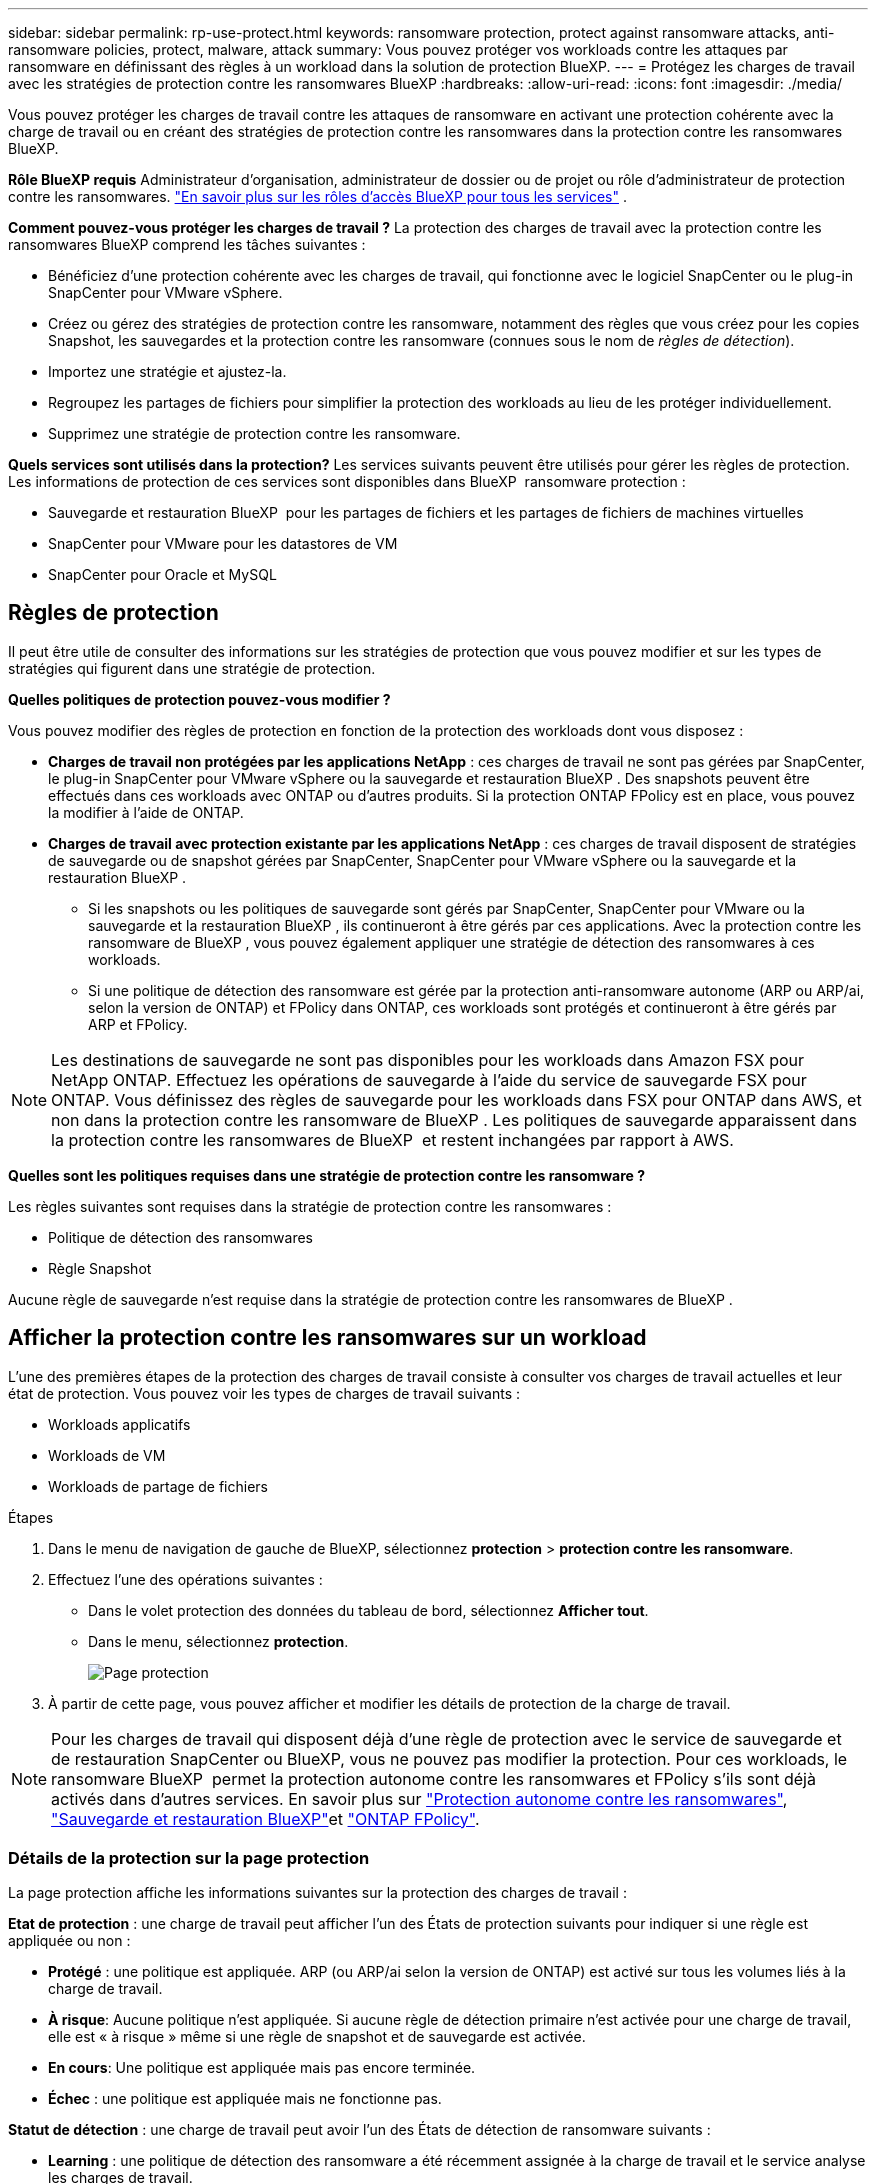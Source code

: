 ---
sidebar: sidebar 
permalink: rp-use-protect.html 
keywords: ransomware protection, protect against ransomware attacks, anti-ransomware policies, protect, malware, attack 
summary: Vous pouvez protéger vos workloads contre les attaques par ransomware en définissant des règles à un workload dans la solution de protection BlueXP. 
---
= Protégez les charges de travail avec les stratégies de protection contre les ransomwares BlueXP
:hardbreaks:
:allow-uri-read: 
:icons: font
:imagesdir: ./media/


[role="lead"]
Vous pouvez protéger les charges de travail contre les attaques de ransomware en activant une protection cohérente avec la charge de travail ou en créant des stratégies de protection contre les ransomwares dans la protection contre les ransomwares BlueXP.

*Rôle BlueXP requis* Administrateur d'organisation, administrateur de dossier ou de projet ou rôle d'administrateur de protection contre les ransomwares.  https://docs.netapp.com/us-en/bluexp-setup-admin/reference-iam-predefined-roles.html["En savoir plus sur les rôles d'accès BlueXP pour tous les services"^] .

*Comment pouvez-vous protéger les charges de travail ?* La protection des charges de travail avec la protection contre les ransomwares BlueXP comprend les tâches suivantes :

* Bénéficiez d'une protection cohérente avec les charges de travail, qui fonctionne avec le logiciel SnapCenter ou le plug-in SnapCenter pour VMware vSphere.
* Créez ou gérez des stratégies de protection contre les ransomware, notamment des règles que vous créez pour les copies Snapshot, les sauvegardes et la protection contre les ransomware (connues sous le nom de _règles de détection_).
* Importez une stratégie et ajustez-la.
* Regroupez les partages de fichiers pour simplifier la protection des workloads au lieu de les protéger individuellement.
* Supprimez une stratégie de protection contre les ransomware.


*Quels services sont utilisés dans la protection?* Les services suivants peuvent être utilisés pour gérer les règles de protection. Les informations de protection de ces services sont disponibles dans BlueXP  ransomware protection :

* Sauvegarde et restauration BlueXP  pour les partages de fichiers et les partages de fichiers de machines virtuelles
* SnapCenter pour VMware pour les datastores de VM
* SnapCenter pour Oracle et MySQL




== Règles de protection

Il peut être utile de consulter des informations sur les stratégies de protection que vous pouvez modifier et sur les types de stratégies qui figurent dans une stratégie de protection.

*Quelles politiques de protection pouvez-vous modifier ?*

Vous pouvez modifier des règles de protection en fonction de la protection des workloads dont vous disposez :

* *Charges de travail non protégées par les applications NetApp* : ces charges de travail ne sont pas gérées par SnapCenter, le plug-in SnapCenter pour VMware vSphere ou la sauvegarde et restauration BlueXP . Des snapshots peuvent être effectués dans ces workloads avec ONTAP ou d'autres produits. Si la protection ONTAP FPolicy est en place, vous pouvez la modifier à l'aide de ONTAP.
* *Charges de travail avec protection existante par les applications NetApp* : ces charges de travail disposent de stratégies de sauvegarde ou de snapshot gérées par SnapCenter, SnapCenter pour VMware vSphere ou la sauvegarde et la restauration BlueXP .
+
** Si les snapshots ou les politiques de sauvegarde sont gérés par SnapCenter, SnapCenter pour VMware ou la sauvegarde et la restauration BlueXP , ils continueront à être gérés par ces applications. Avec la protection contre les ransomware de BlueXP , vous pouvez également appliquer une stratégie de détection des ransomwares à ces workloads.
** Si une politique de détection des ransomware est gérée par la protection anti-ransomware autonome (ARP ou ARP/ai, selon la version de ONTAP) et FPolicy dans ONTAP, ces workloads sont protégés et continueront à être gérés par ARP et FPolicy.





NOTE: Les destinations de sauvegarde ne sont pas disponibles pour les workloads dans Amazon FSX pour NetApp ONTAP. Effectuez les opérations de sauvegarde à l'aide du service de sauvegarde FSX pour ONTAP. Vous définissez des règles de sauvegarde pour les workloads dans FSX pour ONTAP dans AWS, et non dans la protection contre les ransomware de BlueXP . Les politiques de sauvegarde apparaissent dans la protection contre les ransomwares de BlueXP  et restent inchangées par rapport à AWS.

*Quelles sont les politiques requises dans une stratégie de protection contre les ransomware ?*

Les règles suivantes sont requises dans la stratégie de protection contre les ransomwares :

* Politique de détection des ransomwares
* Règle Snapshot


Aucune règle de sauvegarde n'est requise dans la stratégie de protection contre les ransomwares de BlueXP .



== Afficher la protection contre les ransomwares sur un workload

L'une des premières étapes de la protection des charges de travail consiste à consulter vos charges de travail actuelles et leur état de protection. Vous pouvez voir les types de charges de travail suivants :

* Workloads applicatifs
* Workloads de VM
* Workloads de partage de fichiers


.Étapes
. Dans le menu de navigation de gauche de BlueXP, sélectionnez *protection* > *protection contre les ransomware*.
. Effectuez l'une des opérations suivantes :
+
** Dans le volet protection des données du tableau de bord, sélectionnez *Afficher tout*.
** Dans le menu, sélectionnez *protection*.
+
image:screen-protection.png["Page protection"]



. À partir de cette page, vous pouvez afficher et modifier les détails de protection de la charge de travail.



NOTE: Pour les charges de travail qui disposent déjà d'une règle de protection avec le service de sauvegarde et de restauration SnapCenter ou BlueXP, vous ne pouvez pas modifier la protection. Pour ces workloads, le ransomware BlueXP  permet la protection autonome contre les ransomwares et FPolicy s'ils sont déjà activés dans d'autres services. En savoir plus sur https://docs.netapp.com/us-en/ontap/anti-ransomware/index.html["Protection autonome contre les ransomwares"^], https://docs.netapp.com/us-en/bluexp-backup-recovery/index.html["Sauvegarde et restauration BlueXP"^]et https://docs.netapp.com/us-en/ontap/nas-audit/two-parts-fpolicy-solution-concept.html["ONTAP FPolicy"^].



=== Détails de la protection sur la page protection

La page protection affiche les informations suivantes sur la protection des charges de travail :

*Etat de protection* : une charge de travail peut afficher l'un des États de protection suivants pour indiquer si une règle est appliquée ou non :

* *Protégé* : une politique est appliquée. ARP (ou ARP/ai selon la version de ONTAP) est activé sur tous les volumes liés à la charge de travail.
* *À risque*: Aucune politique n'est appliquée. Si aucune règle de détection primaire n'est activée pour une charge de travail, elle est « à risque » même si une règle de snapshot et de sauvegarde est activée.
* *En cours*: Une politique est appliquée mais pas encore terminée.
* *Échec* : une politique est appliquée mais ne fonctionne pas.


*Statut de détection* : une charge de travail peut avoir l'un des États de détection de ransomware suivants :

* *Learning* : une politique de détection des ransomware a été récemment assignée à la charge de travail et le service analyse les charges de travail.
* *Actif* : une politique de protection contre la détection des ransomware est assignée.
* *Not Set* : aucune politique de protection contre la détection des ransomware n'est attribuée.
* *Erreur* : une stratégie de détection des ransomware a été attribuée, mais le service a rencontré une erreur.
+

TIP: Lorsque la protection est activée dans la protection contre les ransomware BlueXP , la détection des alertes et le reporting commencent après que l'état de la règle de détection des ransomwares passe du mode apprentissage au mode actif.



*Politique de détection* : le nom de la politique de détection des ransomware apparaît, si elle a été attribuée. Si la stratégie de détection n'a pas été affectée, « N/A » apparaît.

*Instantanés et politiques de sauvegarde* : cette colonne affiche les règles de snapshot et de sauvegarde appliquées à la charge de travail et au produit ou service qui gère ces stratégies.

* Géré par SnapCenter
* Géré par le plug-in SnapCenter pour VMware vSphere
* Gestion par la sauvegarde et la restauration BlueXP
* Nom de la règle de protection contre les ransomware qui régit les snapshots et les sauvegardes
* Aucune


*Importance de la charge de travail*

La protection contre les ransomwares BlueXP attribue une importance ou une priorité à chaque workload lors de sa découverte, sur la base d'une analyse de chaque workload. L'importance de la charge de travail est déterminée par les fréquences d'instantanés suivantes :

* *Critique* : copies Snapshot effectuées plus d'un par heure (planning de protection extrêmement agressif)
* *Important* : copies snapshot prises moins de 1 par heure mais supérieures à 1 par jour
* *Standard*: Copies snapshot prises plus de 1 par jour


*Politiques de détection prédéfinies*

Vous pouvez choisir l'une des règles de protection anti-ransomware prédéfinies de BlueXP  suivantes, adaptées à l'importance des workloads :

[cols="10,15a,20,15,15,15"]
|===
| Niveau des règles | Snapshot | Fréquence | Conservation (jours) | nombre de copies snapshot | Nombre maximal de copies Snapshot 


.4+| *Politique de la charge de travail critique*  a| 
Quart horaire
| Toutes les 15 minutes | 3 | 288 | 309 


| Tous les jours  a| 
Tous les jours
| 14 | 14 | 309 


| Hebdomadaire  a| 
Toutes les 1 semaine
| 35 | 5 | 309 


| Tous les mois  a| 
Tous les 30 jours
| 60 | 2 | 309 


.4+| *Politique importante de la charge de travail*  a| 
Quart horaire
| Toutes les 30 minutes | 3 | 144 | 165 


| Tous les jours  a| 
Tous les jours
| 14 | 14 | 165 


| Hebdomadaire  a| 
Toutes les 1 semaine
| 35 | 5 | 165 


| Tous les mois  a| 
Tous les 30 jours
| 60 | 2 | 165 


.4+| *Politique standard de la charge de travail*  a| 
Quart horaire
| Toutes les 30 minutes | 3 | 72 | 93 


| Tous les jours  a| 
Tous les jours
| 14 | 14 | 93 


| Hebdomadaire  a| 
Toutes les 1 semaine
| 35 | 5 | 93 


| Tous les mois  a| 
Tous les 30 jours
| 60 | 2 | 93 
|===


== SnapCenter protège de manière cohérente les applications et les machines virtuelles

La protection cohérente au niveau des applications ou des machines virtuelles vous aide à protéger de manière cohérente vos charges de travail applicatives ou de machines virtuelles, en atteignant un état de repos et cohérent pour éviter toute perte potentielle de données par la suite en cas de restauration.

Ce processus lance l'enregistrement du serveur logiciel SnapCenter pour les applications ou du plug-in SnapCenter pour VMware vSphere pour les machines virtuelles à l'aide de la sauvegarde et de la restauration BlueXP.

Après avoir activé la protection cohérente avec les workloads, vous pouvez gérer les stratégies de protection dans la protection BlueXP contre les ransomware. La stratégie de protection inclut les règles de copie Snapshot et de sauvegarde gérées ailleurs, ainsi qu'une politique de détection des ransomwares gérée dans la solution BlueXP  de protection contre les ransomwares.

Pour en savoir plus sur l'enregistrement de SnapCenter ou du plug-in SnapCenter pour VMware vSphere à l'aide de la sauvegarde et de la restauration BlueXP, consultez les informations suivantes :

* https://docs.netapp.com/us-en/bluexp-backup-recovery/task-register-snapcenter-server.html["Enregistrez le logiciel serveur SnapCenter"^]
* https://docs.netapp.com/us-en/bluexp-backup-recovery/task-register-snapCenter-plug-in-for-vmware-vsphere.html["Enregistrez le plug-in SnapCenter pour VMware vSphere"^]


.Étapes
. Dans le menu BlueXP ransomware protection, sélectionnez *Dashboard*.
. Dans le volet recommandations, recherchez l'une des recommandations suivantes et sélectionnez *revoir et corriger* :
+
** Enregistrez le serveur SnapCenter disponible avec BlueXP
** Enregistrez le plug-in SnapCenter disponible pour VMware vSphere (SCV) avec BlueXP


. Suivez les informations pour enregistrer le plug-in SnapCenter ou SnapCenter pour l'hôte VMware vSphere à l'aide de la sauvegarde et de la restauration BlueXP.
. Revenez à la protection BlueXP contre les ransomware.
. Depuis la protection BlueXP contre les ransomwares, accédez au tableau de bord et relancez le processus de détection.
. Depuis la protection BlueXP contre les ransomware, sélectionnez *protection* pour afficher la page protection.
. Consultez les détails de la colonne snapshot and backup policies de la page protection pour voir si les règles sont gérées ailleurs.




== Ajouter une stratégie de protection contre les ransomwares

Vous pouvez ajouter une stratégie de protection contre les ransomwares à vos workloads. La façon dont vous procédez dépend si les règles de snapshot et de sauvegarde existent déjà :

* *Créez une stratégie de protection contre les ransomware si vous n'avez pas de stratégie de snapshot ou de sauvegarde*. Si des snapshots ou des règles de sauvegarde n'existent pas sur le workload, vous pouvez créer une stratégie de protection contre les ransomware, qui peut inclure les règles suivantes que vous créez dans BlueXP  de protection contre les ransomware :
+
** Règle Snapshot
** Politique de sauvegarde
** Politique de détection des ransomwares


* *Créez une stratégie de détection pour les charges de travail qui ont déjà des stratégies de snapshot et de sauvegarde*, qui sont gérées dans d'autres produits ou services NetApp. La politique de détection ne modifie pas les politiques gérées dans d'autres produits.




=== Créez une stratégie de protection contre les ransomwares (si vous n'avez pas de règles de Snapshot ou de sauvegarde)

Si des snapshots ou des règles de sauvegarde n'existent pas sur le workload, vous pouvez créer une stratégie de protection contre les ransomware, qui peut inclure les règles suivantes que vous créez dans BlueXP  de protection contre les ransomware :

* Règle Snapshot
* Politique de sauvegarde
* Politique de détection des ransomwares


.Étapes de création d'une stratégie de protection contre les ransomwares
. Dans le menu BlueXP ransomware protection, sélectionnez *protection*.
+
image:screen-protection.png["Page gérer la stratégie"]

. Dans la page protection, sélectionnez *gérer les stratégies de protection*.
+
image:screen-protection-strategy.png["Gérer les stratégies"]

. Dans la page stratégies de protection contre les ransomware, sélectionnez *Ajouter*.
+
image:screen-protection-strategy-add.png["Ajouter une page de stratégie montrant la section d'instantané"]

. Entrez un nouveau nom de stratégie ou un nom existant pour le copier. Si vous entrez un nom existant, choisissez celui à copier et sélectionnez *Copier*.
+

NOTE: Si vous choisissez de copier et de modifier une stratégie existante, le service ajoute "_copy" au nom d'origine. Vous devez modifier le nom et au moins un paramètre pour le rendre unique.

. Pour chaque élément, sélectionnez la *flèche vers le bas*.
+
** *Politique de détection* :
+
*** *Politique* : choisissez l'une des politiques de détection préconçues.
*** *Détection primaire* : activez la détection des ransomware pour que le service détecte les attaques potentielles par ransomware.
*** *Bloquer les extensions de fichier* : activez cette option pour que le bloc de service ait des extensions de fichier suspectes connues. Le service effectue des copies Snapshot automatisées lorsque la détection primaire est activée.
+
Si vous souhaitez modifier les extensions de fichier bloquées, modifiez-les dans System Manager.



** *Politique Snapshot* :
+
*** *Nom de la base de règles de snapshot* : sélectionnez une stratégie ou sélectionnez *Créer* et entrez un nom pour la stratégie de snapshot.
*** *Verrouillage Snapshot* : activez cette option pour verrouiller les copies Snapshot sur le stockage primaire afin qu'elles ne puissent pas être modifiées ou supprimées pendant un certain temps, même si une attaque par ransomware parvient à se rendre à la destination du stockage de sauvegarde. On parle également de _stockage immuable_. Cela permet une restauration plus rapide.
+
Lorsqu'un snapshot est verrouillé, la durée d'expiration du volume est définie sur l'heure d'expiration de la copie Snapshot.

+
Le verrouillage des copies Snapshot est disponible avec ONTAP 9.12.1 et les versions ultérieures. Pour en savoir plus sur SnapLock, reportez-vous à la section https://docs.netapp.com/us-en/ontap/snaplock/index.html["SnapLock à ONTAP"^].

*** *Plannings d'instantanés* : choisissez les options de planification, le nombre de copies d'instantanés à conserver et sélectionnez pour activer le planning.


** *Politique de sauvegarde* :
+
*** *Nom de base de la règle de sauvegarde* : entrez un nouveau nom ou choisissez un nom existant.
*** *Plannings de sauvegarde* : choisissez des options de planification pour le stockage secondaire et activez le planning.




+

TIP: Pour activer le verrouillage des sauvegardes sur le stockage secondaire, configurez vos destinations de sauvegarde à l'aide de l'option *Settings*. Pour plus de détails, voir link:rp-use-settings.html["Configurer les paramètres"].

. Sélectionnez *Ajouter*.




=== Ajoutez une stratégie de détection aux charges de travail qui disposent déjà de règles de snapshots et de sauvegarde

Avec la protection BlueXP  contre les ransomware, vous pouvez attribuer une stratégie de détection des ransomwares à des workloads qui disposent déjà de copies Snapshot et de politiques de sauvegarde, gérées par d'autres produits ou services NetApp. La politique de détection ne modifie pas les politiques gérées dans d'autres produits.

D'autres services, tels que la sauvegarde et la restauration BlueXP et SnapCenter, utilisent les types de règles suivants pour régir les charges de travail :

* Règles régissant les snapshots
* Règles régissant la réplication sur le stockage secondaire
* Règles régissant les sauvegardes vers le stockage objet


.Étapes
. Dans le menu BlueXP ransomware protection, sélectionnez *protection*.
+
image:screen-protection.png["Page gérer la stratégie"]

. Dans la page protection, sélectionnez une charge de travail et sélectionnez *protéger*.
+
La page protéger affiche les règles gérées par le logiciel SnapCenter, SnapCenter pour VMware vSphere et la sauvegarde et restauration BlueXP.

+
L'exemple suivant montre les règles gérées par SnapCenter :

+
image:screen-protect-sc-policies.png["Page protéger affichant les règles SnapCenter"]

+
L'exemple suivant montre les règles gérées par BlueXP Backup and Recovery :

+
image:screen-protect-br-policies.png["Page protéger affichant les politiques de sauvegarde et de restauration BlueXP"]

. Pour afficher les détails des politiques gérées ailleurs, cliquez sur la flèche *Bas*.
. Pour appliquer une stratégie de détection en plus des règles de snapshot et de sauvegarde gérées ailleurs, sélectionnez la règle de détection.
. Sélectionnez *protéger*.
. Sur la page protection, consultez la colonne politique de détection pour voir la stratégie de détection attribuée. Par ailleurs, la colonne snapshot et backup policies affiche le nom du produit ou service qui gère les règles.




=== Attribuez une autre stratégie

Vous pouvez attribuer une stratégie de protection différente en remplacement de la stratégie actuelle.

.Étapes
. Dans le menu BlueXP ransomware protection, sélectionnez *protection*.
. Dans la page protection, sur la ligne charge de travail, sélectionnez *Modifier la protection*.
. Dans la page stratégies, cliquez sur la flèche vers le bas de la stratégie que vous souhaitez affecter pour examiner les détails.
. Sélectionnez la stratégie à attribuer.
. Sélectionnez *Protect* pour terminer la modification.




== Regroupez les partages de fichiers pour simplifier la protection

Le regroupement des partages de fichiers simplifie la protection de votre patrimoine de données. Ce service peut protéger simultanément tous les volumes d'un groupe au lieu de protéger chaque volume séparément.

.Étapes
. Dans le menu BlueXP ransomware protection, sélectionnez *protection*.
+
image:screen-protection.png["Page gérer la stratégie"]

. Dans la page protection, sélectionnez l'onglet *groupes de protection*.
+
image:screen-protection-groups.png["Page groupes de protection"]

. Sélectionnez *Ajouter*.
+
image:screen-protection-groups-add.png["Ajouter une page de groupe de protection"]

. Entrez un nom pour le groupe de protection.
. Effectuez l'une des opérations suivantes :
+
.. Si vous avez déjà mis en place des règles de protection, indiquez si vous souhaitez regrouper les charges de travail selon qu'elles sont gérées par l'une des méthodes suivantes :
+
*** Protection BlueXP contre les ransomware
*** Sauvegarde et restauration SnapCenter ou BlueXP 


.. Si vous ne disposez pas encore de règles de protection, la page affiche les stratégies préconfigurées de protection contre les ransomware.
+
... Choisissez-en un pour protéger votre groupe et sélectionnez *Suivant*.
... Si la charge de travail que vous avez choisie comporte des volumes dans plusieurs environnements de travail, sélectionnez la destination de sauvegarde pour les différents environnements de travail afin qu'ils puissent être sauvegardés dans le cloud.




. Sélectionnez les charges de travail à ajouter au groupe.
+

TIP: Pour plus d'informations sur les charges de travail, faites défiler vers la droite.

. Sélectionnez *Suivant*.
+
image:screen-protection-groups-policy.png["Ajouter un groupe de protection - page Stratégie"]

. Sélectionnez la stratégie qui régira la protection de ce groupe.
. Sélectionnez *Suivant*.
. Passez en revue les sélections pour le groupe de protection.
. Sélectionnez *Ajouter*.




=== Supprimer des charges de travail d'un groupe

Vous devrez peut-être supprimer les workloads d'un groupe existant.

.Étapes
. Dans le menu BlueXP ransomware protection, sélectionnez *protection*.
. Dans la page protection, sélectionnez l'onglet *groupes de protection*.
. Sélectionnez le groupe dont vous souhaitez supprimer une ou plusieurs charges de travail.
+
image:screen-protection-groups-more-workloads.png["Page de détails du groupe de protection"]

. Dans la page Groupe de protection sélectionné, sélectionnez la charge de travail à supprimer du groupe et sélectionnez l'option *actions*image:screenshot_horizontal_more_button.gif["Bouton actions"].
. Dans le menu actions, sélectionnez *Supprimer la charge de travail*.
. Confirmez que vous souhaitez supprimer la charge de travail et sélectionnez *Supprimer*.




=== Supprimer le groupe de protection

La suppression du groupe de protection supprime le groupe et sa protection, mais ne supprime pas chaque charge de travail.

.Étapes
. Dans le menu BlueXP ransomware protection, sélectionnez *protection*.
. Dans la page protection, sélectionnez l'onglet *groupes de protection*.
. Sélectionnez le groupe dont vous souhaitez supprimer une ou plusieurs charges de travail.
+
image:screen-protection-groups-more-workloads.png["Page de détails du groupe de protection"]

. Dans la page du groupe de protection sélectionné, en haut à droite, sélectionnez *Supprimer le groupe de protection*.
. Confirmez que vous souhaitez supprimer le groupe et sélectionnez *Supprimer*.




== Gérer les stratégies de protection contre les ransomware

Vous pouvez supprimer une stratégie de ransomware.



=== Affichez les workloads protégés par une stratégie de protection contre les ransomwares

Avant de supprimer une stratégie de protection contre les ransomwares, vous pouvez consulter les workloads qui sont protégés par cette stratégie.

Vous pouvez afficher les charges de travail à partir de la liste des stratégies ou lorsque vous modifiez une stratégie spécifique.

.Étapes à suivre lors de l'affichage de la liste des stratégies
. Dans le menu BlueXP ransomware protection, sélectionnez *protection*.
. Dans la page protection, sélectionnez *gérer les stratégies de protection*.
+
La page stratégies de protection contre les ransomware affiche une liste de stratégies.

+
image:screen-protection-strategy-list.png["Écran des stratégies de protection contre les ransomwares affichant une liste de stratégies"]

. Sur la page stratégies de protection contre les ransomwares, dans la colonne workloads protégés, cliquez sur la flèche vers le bas à la fin de la ligne.




=== Supprimez une stratégie de protection contre les ransomware

Vous pouvez supprimer une stratégie de protection qui n'est actuellement associée à aucune charge de travail.

.Étapes
. Dans le menu BlueXP ransomware protection, sélectionnez *protection*.
. Dans la page protection, sélectionnez *gérer les stratégies de protection*.
. Dans la page gérer les stratégies, sélectionnez l'option *actions* image:screenshot_horizontal_more_button.gif["Bouton actions"] de la stratégie que vous souhaitez supprimer.
. Dans le menu actions, sélectionnez *Supprimer la stratégie*.

